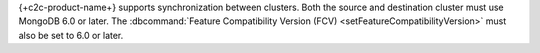
{+c2c-product-name+} supports synchronization between clusters.  Both
the source and destination cluster must use MongoDB 6.0 or later. The
:dbcommand:`Feature Compatibility Version (FCV)
<setFeatureCompatibilityVersion>` must also be set to 6.0 or later.
